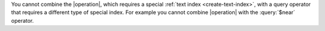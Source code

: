 You cannot combine the |operation|, which requires a
special :ref:`text index <create-text-index>`, with a query operator
that requires a different type of special index. For example you
cannot combine |operation| with the :query:`$near` operator.

